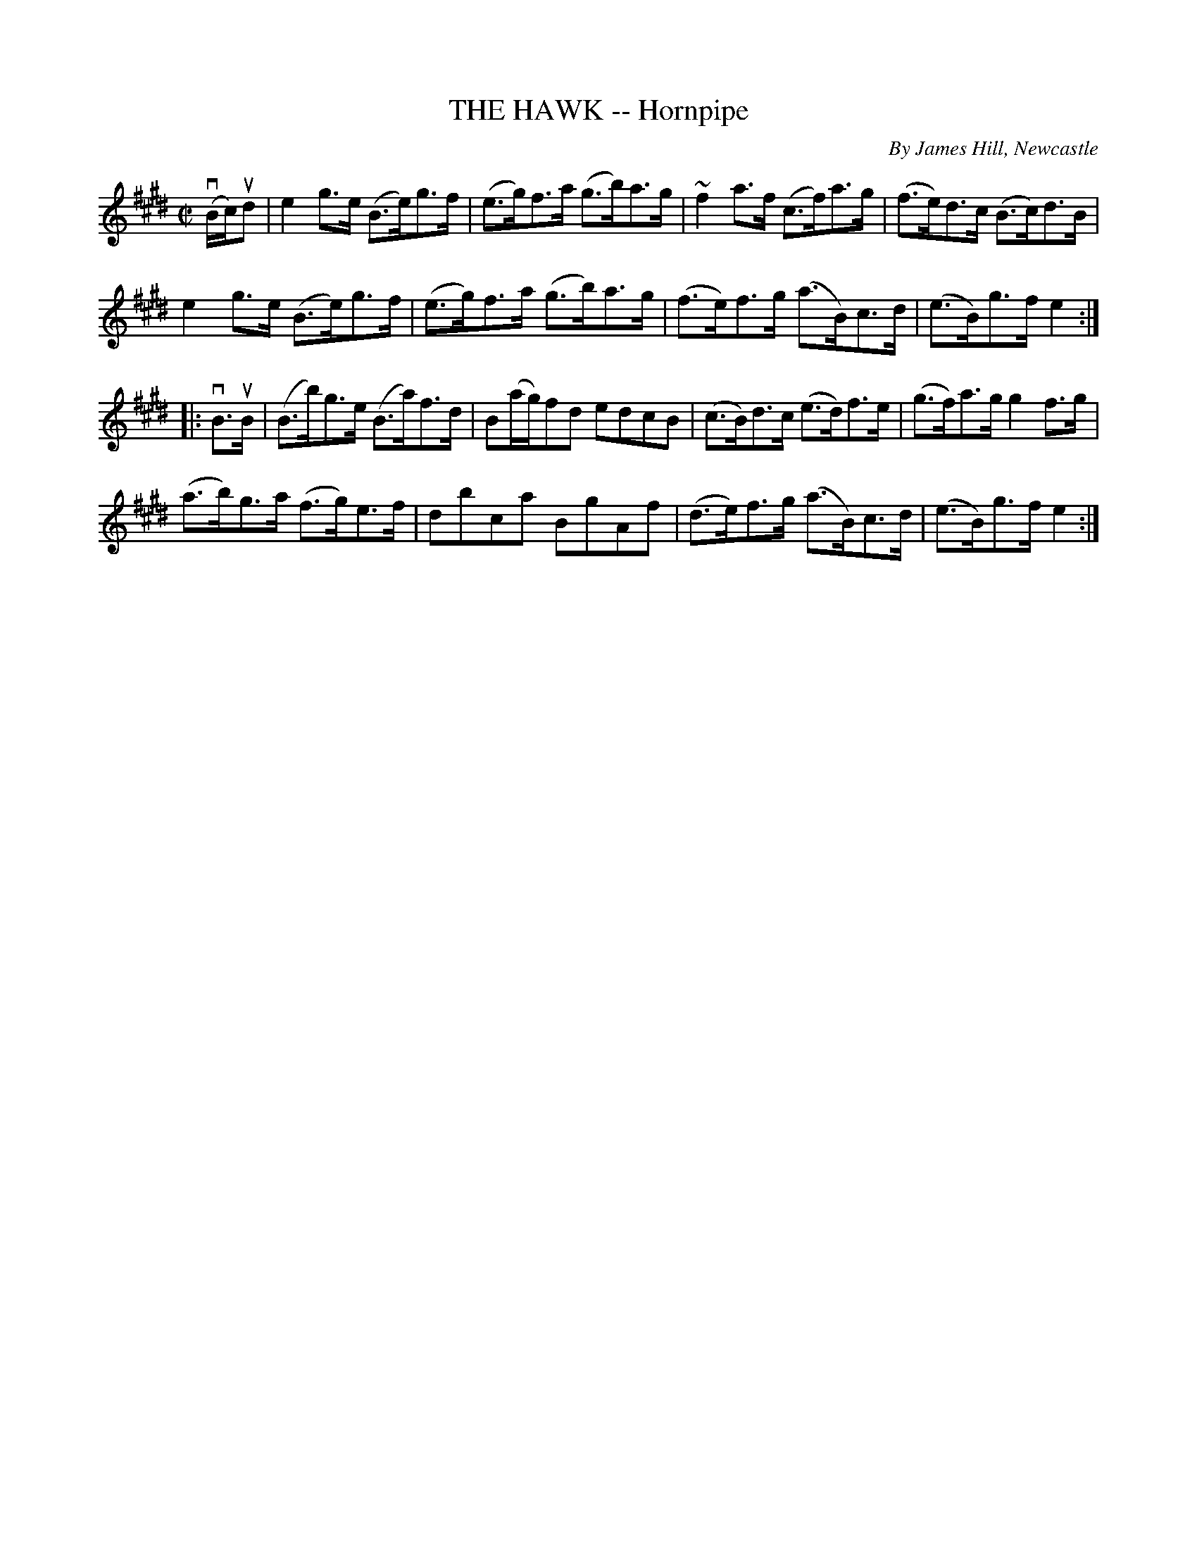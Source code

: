 X: 21251
T: THE HAWK -- Hornpipe
C: By James Hill, Newcastle
R: hornpipe
B: K\"ohler's Violin Repository, v.2, 1885 p.125 #1
F: http://www.archive.org/details/klersviolinrepos02rugg
Z: 2012 John Chambers <jc:trillian.mit.edu>
M: C|
L: 1/8
K: E
v(B/c/)ud |\
e2g>e (B>e)g>f | (e>g)f>a (g>b)a>g | ~f2a>f (c>f)a>g | (f>e)d>c (B>c)d>B |
e2g>e (B>e)g>f | (e>g)f>a (g>b)a>g | (f>e)f>g (a>B)c>d | (e>B)g>f e2 :|
|: vB>uB |\
(B>b)g>e (B>a)f>d | B(a/g/)fd edcB | (c>B)d>c (e>d)f>e | (g>f)a>g g2f>g |
(a>b)g>a (f>g)e>f | dbca BgAf | (d>e)f>g (a>B)c>d | (e>B)g>f e2 :|
